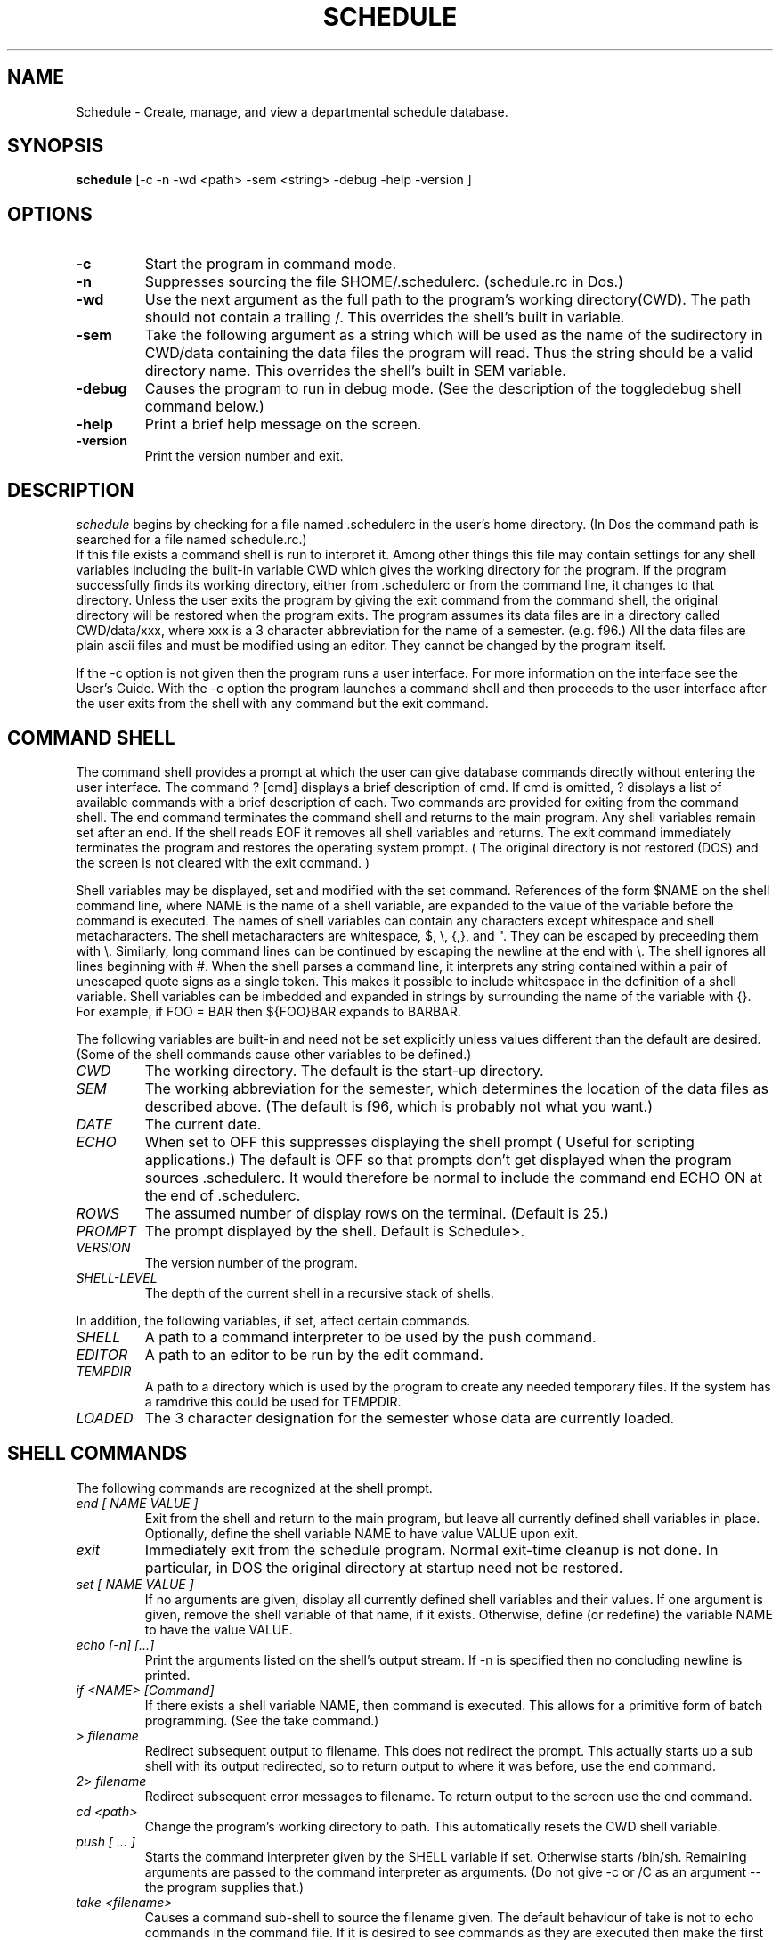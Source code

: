 .TH SCHEDULE 1
.SH NAME
Schedule \- Create, manage, and view a departmental schedule database.
.SH SYNOPSIS
.B schedule 
[\-c \-n \-wd <path> \-sem <string> \-debug \-help \-version ]

.SH OPTIONS
.TP
.B \-c
Start the program in command mode. 
.TP
.B \-n
Suppresses sourcing the file $HOME/.schedulerc. (schedule.rc in Dos.)
.TP
.B \-wd
Use the next argument as the full path to the program's working directory(CWD).
The path should not contain a trailing /. This overrides the shell's built in
variable.
.TP
.B \-sem
Take the following argument as a string which will be used as the name of
the sudirectory in CWD/data containing the data files the 
program will read. Thus the string should be a valid directory name.
This overrides the shell's built in SEM variable. 
.TP
.B \-debug
Causes the program to run in debug mode. (See the description of the 
toggledebug shell command below.)
.TP
.B  \-help
Print a brief help message on the screen.
.TP
.B \-version
Print the version number and exit.

.SH DESCRIPTION
.I schedule
begins by checking for a file named .schedulerc in the user's home
directory. (In Dos the command path is searched for a file named
schedule.rc.)
 If this file exists a command shell is run to interpret it.
Among other things this file may contain settings for any shell variables
including the built-in variable CWD which gives the working directory for
the program.
If the
program successfully finds its working directory, either from .schedulerc or
from the command line, it changes to that directory. Unless the user exits
the program by giving the exit command from the command shell, the original
directory will be restored when the program exits. The program assumes its
data files are in a directory called CWD/data/xxx, where xxx is a 3 character
abbreviation for the name of a semester. (e.g. f96.)
All the data files are plain ascii files and must be
modified using an editor. They cannot be changed by the program itself.

If the -c option is not given then the program runs a user interface. For
more information on the interface see the User's Guide. With the -c option
the program launches a command shell and then proceeds to the user interface
after the user exits from the shell with any command but the exit command. 

.SH COMMAND SHELL

The command shell provides a prompt at which the user can give database
commands directly without entering the user interface. The command ? [cmd]
displays a brief description of cmd. If cmd is omitted, ?
displays a list of available commands with a brief description of each.
Two commands are provided for exiting from the command shell. The end
command terminates the command shell and returns to the main program.
Any shell variables remain set after an end. If the shell reads EOF it
removes all shell variables and returns.
The exit command immediately terminates the program and restores the operating
system prompt. ( The original directory is not restored (DOS) and the screen
is not cleared with the exit command. )

.PP
Shell variables may be displayed, set and modified with the set command.
References of the form $NAME on the shell command line, where NAME is
the name of a shell variable, are expanded to the value of the variable
before the command is executed.
The names of shell variables can contain any characters except whitespace and
shell metacharacters. The shell metacharacters are whitespace, $, \\, {,}, and
". They can
be escaped by preceeding them with \\. Similarly, long command lines can
be continued by escaping the newline at the end with \\. The shell ignores all
lines beginning with #. When the shell parses a command line, it interprets
any string contained within a pair of unescaped quote signs as a single token.
This makes it possible to include whitespace in the definition of a shell
variable. Shell variables can be imbedded and expanded in strings by 
surrounding the name of the variable with {}. For example, if FOO = BAR then
${FOO}BAR expands to BARBAR.

.PP
The following variables are built-in and need not be set explicitly unless
values different than the default are desired. (Some of the shell commands
cause other variables to be defined.)
.TP
.I CWD
The working directory. The default is the start-up directory.
.TP
.I SEM
The working  abbreviation for the semester, which determines the
location of the data files as described above. (The default is f96, which
is probably not what you want.)
.TP
.I DATE
The current date.
.TP
.I ECHO
When set to OFF this suppresses displaying the shell prompt ( Useful for
scripting applications.) The default is OFF so that prompts don't get displayed
when the program sources .schedulerc. It would therefore be normal to include
the command end ECHO ON at the end of .schedulerc.
.TP
.I ROWS
The assumed number of display rows on the terminal. (Default is 25.)
.TP
.I PROMPT
The prompt displayed by the shell. Default is Schedule>.
.TP 
.I VERSION
The version number of the program.
.TP
.I SHELL-LEVEL
The depth of the current shell in a recursive stack of shells.
.PP
In addition, the following variables, if set, affect certain commands.
.TP
.I SHELL
A path to a command interpreter to be used by the push command.
.TP
.I EDITOR
A path to an editor to be run by the edit command.
.TP
.I TEMPDIR
A path to a directory which is used by the program to create any needed
temporary files. If the system has a ramdrive this could be used for TEMPDIR.
.TP
.I LOADED
The 3 character designation for the semester whose data are currently loaded.

.SH SHELL COMMANDS
The following commands are recognized at the shell prompt.
.TP
.I  end [ NAME VALUE ] 
Exit from the shell and return to the main program, but leave all currently
defined shell variables in place. Optionally, define the shell variable NAME
to have value VALUE upon exit.
.TP
.I exit
Immediately exit from the schedule program. Normal exit-time cleanup is not
done. In particular, in DOS the original directory at startup need not be restored.
.TP
.I set [ NAME VALUE ]
If no arguments are given, display all currently defined shell variables and
their values. If one argument is given, remove the shell variable of that
name, if it exists. Otherwise, define (or redefine) the variable NAME 
to have the value VALUE.
.TP
.I echo [\-n] [...]
Print the arguments listed on the shell's output stream. If \-n is specified
then no concluding newline is printed. 
.TP
.I if <NAME> [Command]
If there exists a shell variable NAME, then command is executed. This allows
for a primitive form of batch programming. (See the take command.)
.TP 
.I > filename
Redirect subsequent output to filename. This does not redirect the prompt.
This actually starts up a sub shell with its output redirected, so
to return output to  where it was before, use the end command.
.TP
.I 2> filename
Redirect subsequent error messages to filename. To return output to the
screen use the end command.
.TP
.I cd <path>
Change the program's working directory to path. This automatically resets the
CWD shell variable.
.TP
.I push [ ... ]
Starts the command interpreter given by the SHELL variable if set. Otherwise
starts /bin/sh. Remaining arguments are passed to the command interpreter as
arguments. (Do not give -c  or /C as an argument -- the program supplies that.)
.TP
.I take <filename>
Causes a command sub-shell to source the filename given.
The default behaviour of take is not to
echo commands in the command file. If it is desired to see commands as they
are executed then make the first line of the file set ECHO ON. The last
command should be end ECHO ON if it is desired to return to normal 
echoing in the interactive shell.
.TP
.I read
displays a secondary prompt and waits for one line of input from the user.
The input line is stored as the value of the shell variable USER_INPUT.
This command reads from a global input stream rather than necessarily from
the same input stream as the shell that invoked it. This allows the read
command to get information from the user even when invoked from a takefile.
Normally, this stream would be stdin since that is the way it is initialized
in the main program.
.TP
.I more <command>
more pages the output of command one screen at a time for easy viewing at
a terminal. 
.TP
.I shell
Starts a subshell. All variables are shared between the shells. 
To see the depth of the current shell give the set command and not the
value of SHELL-LEVEL.
.TP
.I status
Displays information about stack and program memory usage. (DOS only.)
.TP
.I toggledebug
Turns debug mode on and off. In debug mode the program will echo lines
read from a data or script file to the console before executing them. The
user is prompted for a number of lines to process before the program will
pause for a "break-point."
.TP
.I edit <filename>
Starts the program specified by the EDITOR variable with filename as argument.
.TP
.I load [-t -u -sem <semester> -free]
Loads all the data into memory from external files whose format is described
below. Without any argument, the data for the current semester ( as indicated
by the value of the SEM variable ) is loaded and replaces any previously
loaded data. Any semester may be specified with the -sem flag. 
With the -t flag the time slot information is not loaded. This
data consumes a large amount of memory (> 100K) and is not needed, e.g., by
the audit command. With the -u option the program updates previously loaded
data rather than overwriting it. Any data present in memory which agrees
in the primary key with data being loaded is replaced, while other data is
unchanged. The -free flag causes all currently loaded data, including any
currently defined schedules, to be removed from memory. 
.TP
.I schedule [-c <semester> ]  [semester] [description]:
With no arguments schedule displays a  list of all currently defined schedules.
(A schedule comprises a collection of courses, classes, and assignments.). With
two arguments schedule adds a new schedule named "semester" to the list, 
though this by itself does not create any courses, classes, or assignments. 
However, none of the latter can be added without a currrent schedule. 
The schedule command also sets the SEM shell variable and sets the current
schedule. With the -c option schedule changes the current schedule to the
named semester. With one argument, schedule displays a complete listing of
the current schedule including all courses and their classes, subclasses,
and assignments. 
.TP
.I course [end] [name [supervisor]]
With no arguments course displays a list of all defined courses in the current
schedule. With one name argument course displays all classes, subclasses, and
assignments attached to the named course of the current schedule, and
sets the COURSE shell variable, and current course. With 2
arguments, course creates a new course with given name and supervisor, or
modifies an existing  one. This also sets the current course and the
COURSE shell variable. The command course end removes the COURSE shell
variable so
that subsequent classes or assignments created will not be attached to any
course. (This command also removes the CLASS variable if set.)
.TP
.I class [end] [name] [name room teacher time job] [N or enrollment]
With no arguments class displays all classes and subclasses or the current
course. With one argument, class displays the named class and all its subclasses,
and sets the CLASS shell variable and current class. With 5 arguments class
creates a new class of the current course ( or schedule if there is no
current course ) or modifies an existing one. This
also sets CLASS and sets the current class. The optional sixth argument 
can be used to supply the enrollment in the class. If the letter N is used
then this class is marked as "not available." A room and times are
reserved for it, but it is not counted by the audit command. The command
class end removes the CLASS shell variable.
.TP
.I attach name room person time job [N or enrollment]
This has the same effect as class with 5 or 6 arguments. However, the
enrollment in the course or parent-class does not include enrollments in
attached classes created with the attach command.
.TP
.I subclass [end]
Between a subclass ... subclass end pair all classes created are attached to
the class given by the CLASS shell variable at the time subclass was invoked.
This command may be used recursively to create subclasses of subclasses ... .
Warning: failure to pair every subclass with a matching subclass end will
cause the program to terminate with a fatal error.
.TP
.I assign [course] [name person job]
With no arguments assign displays all assignments of the current schedule which 
are not attached to any course. With one argument it displays all assignments
attached to the named course. With 3 arguments assign creates a new
assignment of the current course (or schedule if there is no current course)
or modifies an existing one.
.TP 
.I audit [-c -t -a]
Prints an audit report to the screen using all currently loaded schedules.
The report lists the total number of load units available for each defined
job, the number of load units for each job used up because of allocation by
the schedule, and the differences between these figures. There is one column
of output for each schedule loaded, and a totals column is included if the
-t option is used. Internal static variables are used to keep the running
totals necessary to compute the totals column. The -c option may be used to
reset these variables to zero so that a subsequent audit will not add to the
totals. If the -a option is given, the load for each person in a given 
semester ( which is used to compute the number of load units available, ) is
gotten by dividing the annual load for that year by two. This is especially
useful when one wants to project an audit for an academic year before the
Spring schedule is fully developped. Without -a the actual load for each
semester is used. An interactive script for producing academic year audits
may be invoked with the command take scripts/audit.
.TP
.I comment [text]
Attaches a comment to the current course if there is no current class, or
to the current class if there is one. If there is neither a current course
or a current class then the comment is attached to the current assignment
(if there is one.) If there is no current course, class, or assignment, and
error message is printed.
The comment is printed by the schedule,
course, or class commands, immediately following the line corresponding to
the course, class, or assignment
 it was attached to. The text should be surrounded with
quotes if it contains whitespace.
.TP
.I finalblock [end] [auto [block]]
Introduces a block of lines which associate classes with final examination
blocks. The block of lines must be terminated with the finalblock end statement.
Between a finalblock ... finalblock end pair, lines can take one of three
forms: form 1: crse room  -- associates all classes of the given course with
the  final block and indicates that the examination will take place in the
given room. form 2: crse class room -- associates only the indicated class.
form 3: class room -- associates only the indicated stand-alone class. The
block to which classes are associated can be named on the command line. If
instead auto is specified, then a block is associated based upon the class's
meeting time. ( See the discussion of the time file for information about
how final exam blocks are created, and especially how to create blocks which
can be assigned by class meeting time.) The resulting final examination
associations can be viewed using the dfinals command.
.TP
.I roomchart [ date time data time ]
Prints a roomchart specification file to the screen or to a file if redirected
by a previous > command. With no arguments the user is prompted for the
time period covered by the room chart. Otherwise the first pair of arguments
gives the beginning of the time period and the second pair gives the end.
To actually create a roomchart the specification file
must be processed by one of the rendering programs defined in the src/render
directory. For example, see the manual page for rch2txt for more information.
.TP
.I dtimes [ n ]
Displays time slot list number n. If no argument is given dtimes
lists the number and name of all time slots.
.TP
.I djobs [n]
Displays information about job number n. If no argument is given djobs
lists the number and name of all jobs.
.TP
.I drooms [n]
Displays information about room number n. If no argument is given drooms
lists the number and name of all rooms.
.TP
.I dpeople [n]
Displays information about person number n. If no argument is given dpeople
lists the number and name of all people.
.TP
.I dblocks
Displays information about all currently defined final exam blocks. Final
exam blocks are defined in the time file for a given semester.
.TP
.I dfinals [block]
Displays the final examination schedule, or just the schedule for the
named block if given. The final examination schedule is setup in the
data/final.$SEM file. 

.SH FILES 
~/.schedulerc, data/xxx/time, data/xxx/jobs, data/xxx/people, data/xxx/rooms
where xxx is the name of a semester. Lines in all data files are parsed
into tokens by the same algorithm as the one used by the shell. 
Thus, fields must be separated by whitespace, and
fields containing whitespace must be contained within quotes. Shell variables
are expanded at parse time exactly as at the shell prompt. Lines beginning
with # are ignored. Shell metacharacters must be escaped if you wish to use
them literally. 

A more detailed description of each file follows. The example files 
distributed with the program also contain many comment lines for clarification. 


.TP 
.I .schedulerc
is sourced by the program's command shell at startup.

.SH
.I time
The time data file is used to define meeting times for classes and other
events. Each such event has associated with it a data structure which lists
all the periods of time during the semster that the event takes place. For
example, a class that meets 3 times a week would have associated with it
a list of the dates and times throughout the semester when the class meets.
Although most classes meet regularly at certain hours each week, the program
provides the possibility of associating an arbitrary list of meeting times
with a class.

.PP
Dates may be given in either mm/dd/yy or mm-dd-yy format. Years
before 2000 can be abbreviated by giving only the last two digits. Times
may be given as hh:mm:secs, hh:mm, or hh followed by am, pm as necessary.
Since this is a single field, no whitespace should separate the time from
the am, pm, etc. ( Only the first letter is significant -- it can be any of
A, a, P, or p. Anything else is a syntax error.)
Each data line must begin with one of the following keywords:

.TP
.I SemesterStart
followed by a date string and a time string
giving the instant that the current semester is assumed
to start.
.TP
.I EndOfClasses 
followed by a date string and time string giving
the instant that classes end. 
.TP
.I EndOfSemester 
followed by a date string and a time string
giving the instant that the current semester is assumed to end.
.TP
.I PeriodicTimeSlot 
followed by a string giving a name to a list of
meeting times (e.g MWF8:30-9:25). The actual list of meeting
times is generated by the program according to the 
specification given on the rest of the line. Two methods for
providing this specification are supported.
.TP
.B  METHOD 1:
 List start-end pairs of date-string time-string pairs which give
all the start and end times for meetings during the first week
of the semester.
.TP
.B METHOD 2:
List start-end pairs of time offsets
from the SemestarStart instant. These offsets represent 
numbers of seconds in the format used by the C-library's time()
function. Either method will cause start-end pairs one week
apart until EndOfClasses to be generated by the program. 
.TP
.I NonPeriodicTimeSlot 
followed by a string giving a name to a list
of meeting times. The rest of the line specifies the
complete list of start end pairs which must be given in
date-string time-string format. This will most often be used
for one-time-only events such as final examinations. It is
up to the user to ensure that these times actually fall within
the current semester.
.TP
.I Holidays 
followed by the string "Holidays". The rest of the line
gives a list in the form Name Start End, where name is
a string indentifying the holiday, and both Start and End
are date-string time-string pairs specifying the start and end
of the holiday. From the point this line occurs, any remaining
PeriodicTimeSlot lines will automatically have any time
slots which overlap with any holiday excluded. This does not
apply to NonPeriodicTimeSlots, allowing the user to force
certain events to meet on a holiday. 
.TP
.I FinalBlock
defines a final examination block. The keyword FinalBlock must be followed
followed by 3 fields. The first is a string giving a name to the 
final examination block being defined. The second names the time slot
which defines the meeting time for the final examinations for all classes 
assigned to the block.
(Normally, this time slot would have been created earlier in the time
file with a NonPeriodicTimeSlot line.) The last field is the name of 
a timeslot. Any class which has that timeslot as its meeting times can
be associated automatically with the Final Block being defined by using
the "finalblock auto" shell command. (See above.) If the last field is NA,
classes must be assigned to the block by name.  
.SH
.I jobs
This file is used to define the possible jobs that can be assigned to
people in a given semester. It contains 1 line for each job. Lines have
the form
.TP
name type start end load description
.TP
The name field should be a unique short mnemonic for the job which is used
to reference that job in other files. You may provide a fuller description
of the job in the description field. The type field lists the type(s) of 
appointments that are qualified to do the job. These should match entries
in the appt type field of the people file (see below.) More than one type
can be specified by separating the types with the | character with no space
between. The start and end fields give a range of time during which this
job is available. Normally this would be the entire semester, in which case
these fields can be given as NA. The load field gives the number of load
units carried by the job. It only has meaning when compared with the load
entries in the people file -- the program does not use any internal system
of units to measure load. 

.SH
.I people
This file is used to give information about all personel currently available
to be assigned jobs. It contains 1 line per person. Lines have the form
.TP
shortname appt-type start end seniority load_fwd load_sem load_ay longname
.TP

The name field should be a unique short mnemonic for the person which is used
to reference that person in other files and in some output situations where
a long name would not be appropriate. The person's full name may be provided
in the longname field. The appointment type may be used to group people into
various classes ( e.g Professors, experienced TAs, inexperienced TAs, ...).
When an assignment is made the program checks whether the assigned job is
appropriate for the person by comparing the appt-type field with the
corresponding field in the job description. The start and end fields give
a range of time during which this person is available to be assigned. They
may be given as NA if the person is available for the entire semester (which
would normally be the case.) The load_sem field gives the number of load
units which this person may be assigned in the given semester. The load_ay
field is the corresponding figure for the current academic year ( Fall and
Spring Semesters.) The load_fwd figure can be used in a Spring semester to
record how much of the academic year load was actually used up the previous
fall ( the program does not currently make any use of this field.) The
program does not currently use the seniority field, so it may safely be left
as 0.

.SH 
.I rooms
This file is used to give information about all rooms currently available for
classes or other schedule events. It contains 1 line per room. Lines have the
form
.TP
Name Number Bldg Seats Exams Usage
.TP
The name field should be a unique short mnemonic for the room which is used
to reference that room in other files. The number field lists the room number
and the Bldg field lists the name of the building. The number of seats 
available in the room for classes and for exams are given as the next two
fields. A narrative description of the room and its purpose may be provided
in the Usage field. 

.SH SEE ALSO
.I newsmstr(1), rch2txt(1).


.SH AUTHOR
.I Terry McConnell
215 Carnegie
Syracuse University
Syracuse, NY 13244-1150
trmcconn@syr.edu

.SH BUGS
Double quotes can be used for quoting but single quotes cannot.
.PP
Subshells should not share variables with their parents. 
